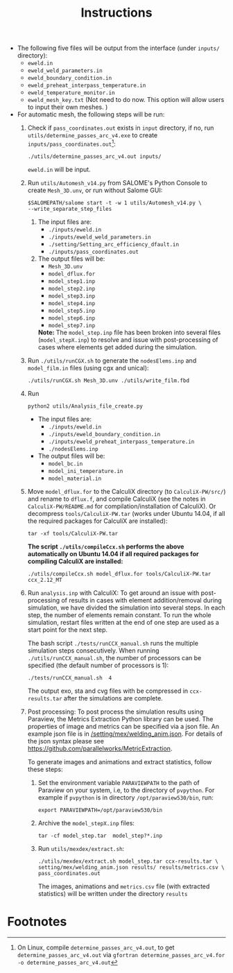 #+LaTeX_CLASS: article-mine
#+LATEX_HEADER: % To change the background color of verbatim sections in latex
#+LATEX_HEADER: \colorlet{LightSteelBlue10}{LightSteelBlue1!30}
#+LATEX_HEADER: \colorlet{SteelBlue40}{SteelBlue4!60!black}
#+LATEX_HEADER: \newcommand{\verbStyle}[1]{{\color{SteelBlue40}\colorbox{LightSteelBlue10}{{#1}}}}
#+LATEX_HEADER: \let\OldTexttt\texttt
#+LATEX_HEADER: \renewcommand{\texttt}[1]{\OldTexttt{\verbStyle{#1}}}
#+OPTIONS: toc:nil
#+TITLE: Instructions 
#+Author:

- The following five files will be output from the interface (under =inputs/= directory):
  + =eweld.in=
  + =eweld_weld_parameters.in=
  + =eweld_boundary_condition.in=
  + =eweld_preheat_interpass_temperature.in=
  + =eweld_temperature_monitor.in=
  + =eweld_mesh_key.txt= (Not need to do now. This option will allow users to input their own meshes. )

- For automatic mesh, the following steps will be run:
  1. Check if =pass_coordinates.out= exists in =input= directory, if no, run \\ 
	 =utils/determine_passes_arc_v4.exe= to create =inputs/pass_coordinates.out=[fn:1]:
	 #+BEGIN_EXAMPLE
	 ./utils/determine_passes_arc_v4.out inputs/
	 #+END_EXAMPLE
	 =eweld.in= will be input.
  2. Run =utils/Automesh_v14.py= from SALOME's Python Console to create =Mesh_3D.unv=, or run 
	 without Salome GUI:
	 #+BEGIN_EXAMPLE
	 $SALOMEPATH/salome start -t -w 1 utils/Automesh_v14.py \
	 --write_separate_step_files
	 #+END_EXAMPLE
	 1) The input files are:
		- =./inputs/eweld.in=
		- =./inputs/eweld_weld_parameters.in=
		- =./setting/Setting_arc_efficiency_dfault.in=
		- =./inputs/pass_coordinates.out=
		  
	 2) The output files will be:
		- =Mesh_3D.unv=
		- =model_dflux.for=
		- =model_step1.inp=
		- =model_step2.inp=
		- =model_step3.inp=
		- =model_step4.inp=
		- =model_step5.inp=
		- =model_step6.inp=
		- =model_step7.inp=
		*Note:* The =model_step.inp= file has been broken into several files \\ 
		(=model_stepX.inp=) to
		resolve and issue with post-processing of cases where elements get added during the simulation.
		
  3. Run =./utils/runCGX.sh= to generate the =nodesElems.inp= and =model_film.in= files (using cgx and unical):
	 #+BEGIN_EXAMPLE
	 ./utils/runCGX.sh Mesh_3D.unv ./utils/write_film.fbd 
	 #+END_EXAMPLE
  4. Run 
	 #+BEGIN_EXAMPLE
	 python2 utils/Analysis_file_create.py 
	 #+END_EXAMPLE
	 + The input files are:
	   - =./inputs/eweld.in=
	   - =./inputs/eweld_boundary_condition.in=
	   - =./inputs/eweld_preheat_interpass_temperature.in= 
	   - =./nodesElems.inp=
	 + The output files will be: 
	   - =model_bc.in=
	   - =model_ini_temperature.in=
	   - =model_material.in=
  5. Move =model_dflux.for= to the CalculiX directory (to =CalculiX-PW/src/=) and rename to =dflux.f=, and compile CalculiX
	 (see the notes in =CalculiX-PW/README.md= for compilation/installation of CalculiX).
	 Or decompress =tools/CalculiX-PW.tar= (works under Ubuntu 14.04, if all the required packages for CalculiX are installed):
	 #+BEGIN_EXAMPLE
	 tar -xf tools/CalculiX-PW.tar
	 #+END_EXAMPLE
	 *The script =./utils/compileCcx.sh= performs the above automatically on Ubuntu 14.04 if all required packages for compiling CalculiX are installed:*
	 #+BEGIN_EXAMPLE
	 ./utils/compileCcx.sh model_dflux.for tools/CalculiX-PW.tar ccx_2.12_MT  
	 #+END_EXAMPLE
  6. Run =analysis.inp= with CalculiX: 
	 To get around an issue with post-processing of results in 
	 cases with element addition/removal during simulation, we have
	 divided the simulation into several steps. In each step, 
	 the number of elements remain constant. To run the whole
	 simulation, restart files written at the end of one step are
	 used as a start point for the next step.  

	 The bash script =./tests/runCCX_manual.sh= runs the multiple simulation steps 
	 consecutively. When running =./utils/runCCX_manual.sh=, the number of processors can be specified
	 (the default number of processors is 1):
	 #+BEGIN_EXAMPLE
	 ./tests/runCCX_manual.sh  4 
	 #+END_EXAMPLE
	 The output exo, sta and cvg files with be compressed in =ccx-results.tar= after the simulations
	 are complete.
  7. Post processing: 
	 To post process the simulation results using Paraview, the Metrics Extraction Python 
	 library can be used. The properties of image and metrics can be specified via a json file.
	 An example json file is in [[/setting/mex/welding_anim.json]]. 
	 For details of the json syntax please see \\
	 https://github.com/parallelworks/MetricExtraction. 

	 To generate images and animations and extract statistics, follow these steps:
	 1) Set the environment variable =PARAVIEWPATH= to the path of Paraview on your system, i.e, 
		to the directory of =pvpython=. For example if =pvpython= is in directory =/opt/paraview530/bin=, run:
		#+BEGIN_EXAMPLE
		export PARAVIEWPATH=/opt/paraview530/bin
		#+END_EXAMPLE
	 2) Archive the =model_stepX.inp= files: 
		#+BEGIN_EXAMPLE
		tar -cf model_step.tar  model_step?*.inp
		#+END_EXAMPLE
	 3) Run =utils/mexdex/extract.sh=: 
		#+BEGIN_EXAMPLE
		./utils/mexdex/extract.sh model_step.tar ccx-results.tar \
		setting/mex/welding_anim.json results/ results/metrics.csv \
		pass_coordinates.out 
		#+END_EXAMPLE
		The images, animations and =metrics.csv= file (with extracted statistics) will be written under the directory =results=

* Footnotes

[fn:1] On Linux, compile =determine_passes_arc_v4.out=, to get =determine_passes_arc_v4.out= via =gfortran determine_passes_arc_v4.for -o determine_passes_arc_v4.out=


